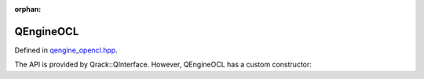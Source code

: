 :orphan:

.. Copyright (c) 2017-2020

QEngineOCL
========================

Defined in `qengine_opencl.hpp <https://github.com/vm6502q/qrack/blob/master/include/qengine_opencl.hpp>`_.

The API is provided by Qrack::QInterface. However, QEngineOCL has a custom constructor:

.. doxygenfunction:: Qrack::QEngineOCL::QEngineOCL(bitLenInt, bitCapInt, std::shared_ptr<std::default_random_engine>, complex, bool, bool, bool, int)
